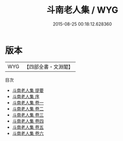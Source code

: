 #+TITLE: 斗南老人集 / WYG
#+DATE: 2015-08-25 00:18:12.628360
* 版本
 |       WYG|【四部全書・文淵閣】|
目次
 - [[file:KR4e0067_000.txt::000-1a][斗南老人集 提要]]
 - [[file:KR4e0067_000.txt::000-4a][斗南老人集 序]]
 - [[file:KR4e0067_001.txt::001-1a][斗南老人集 卷一]]
 - [[file:KR4e0067_002.txt::002-1a][斗南老人集 卷二]]
 - [[file:KR4e0067_003.txt::003-1a][斗南老人集 卷三]]
 - [[file:KR4e0067_004.txt::004-1a][斗南老人集 卷四]]
 - [[file:KR4e0067_005.txt::005-1a][斗南老人集 卷五]]
 - [[file:KR4e0067_006.txt::006-1a][斗南老人集 卷六]]
